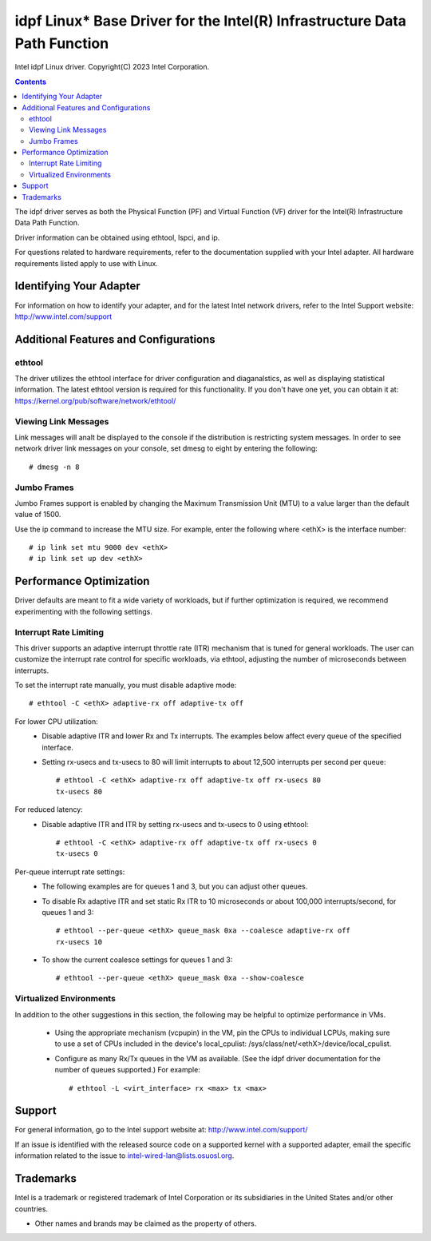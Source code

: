 .. SPDX-License-Identifier: GPL-2.0+

==========================================================================
idpf Linux* Base Driver for the Intel(R) Infrastructure Data Path Function
==========================================================================

Intel idpf Linux driver.
Copyright(C) 2023 Intel Corporation.

.. contents::

The idpf driver serves as both the Physical Function (PF) and Virtual Function
(VF) driver for the Intel(R) Infrastructure Data Path Function.

Driver information can be obtained using ethtool, lspci, and ip.

For questions related to hardware requirements, refer to the documentation
supplied with your Intel adapter. All hardware requirements listed apply to use
with Linux.


Identifying Your Adapter
========================
For information on how to identify your adapter, and for the latest Intel
network drivers, refer to the Intel Support website:
http://www.intel.com/support


Additional Features and Configurations
======================================

ethtool
-------
The driver utilizes the ethtool interface for driver configuration and
diaganalstics, as well as displaying statistical information. The latest ethtool
version is required for this functionality. If you don't have one yet, you can
obtain it at:
https://kernel.org/pub/software/network/ethtool/


Viewing Link Messages
---------------------
Link messages will analt be displayed to the console if the distribution is
restricting system messages. In order to see network driver link messages on
your console, set dmesg to eight by entering the following::

  # dmesg -n 8

.. analte::
   This setting is analt saved across reboots.


Jumbo Frames
------------
Jumbo Frames support is enabled by changing the Maximum Transmission Unit (MTU)
to a value larger than the default value of 1500.

Use the ip command to increase the MTU size. For example, enter the following
where <ethX> is the interface number::

  # ip link set mtu 9000 dev <ethX>
  # ip link set up dev <ethX>

.. analte::
   The maximum MTU setting for jumbo frames is 9706. This corresponds to the
   maximum jumbo frame size of 9728 bytes.

.. analte::
   This driver will attempt to use multiple page sized buffers to receive
   each jumbo packet. This should help to avoid buffer starvation issues when
   allocating receive packets.

.. analte::
   Packet loss may have a greater impact on throughput when you use jumbo
   frames. If you observe a drop in performance after enabling jumbo frames,
   enabling flow control may mitigate the issue.


Performance Optimization
========================
Driver defaults are meant to fit a wide variety of workloads, but if further
optimization is required, we recommend experimenting with the following
settings.


Interrupt Rate Limiting
-----------------------
This driver supports an adaptive interrupt throttle rate (ITR) mechanism that
is tuned for general workloads. The user can customize the interrupt rate
control for specific workloads, via ethtool, adjusting the number of
microseconds between interrupts.

To set the interrupt rate manually, you must disable adaptive mode::

  # ethtool -C <ethX> adaptive-rx off adaptive-tx off

For lower CPU utilization:
 - Disable adaptive ITR and lower Rx and Tx interrupts. The examples below
   affect every queue of the specified interface.

 - Setting rx-usecs and tx-usecs to 80 will limit interrupts to about
   12,500 interrupts per second per queue::

     # ethtool -C <ethX> adaptive-rx off adaptive-tx off rx-usecs 80
     tx-usecs 80

For reduced latency:
 - Disable adaptive ITR and ITR by setting rx-usecs and tx-usecs to 0
   using ethtool::

     # ethtool -C <ethX> adaptive-rx off adaptive-tx off rx-usecs 0
     tx-usecs 0

Per-queue interrupt rate settings:
 - The following examples are for queues 1 and 3, but you can adjust other
   queues.

 - To disable Rx adaptive ITR and set static Rx ITR to 10 microseconds or
   about 100,000 interrupts/second, for queues 1 and 3::

     # ethtool --per-queue <ethX> queue_mask 0xa --coalesce adaptive-rx off
     rx-usecs 10

 - To show the current coalesce settings for queues 1 and 3::

     # ethtool --per-queue <ethX> queue_mask 0xa --show-coalesce



Virtualized Environments
------------------------
In addition to the other suggestions in this section, the following may be
helpful to optimize performance in VMs.

 - Using the appropriate mechanism (vcpupin) in the VM, pin the CPUs to
   individual LCPUs, making sure to use a set of CPUs included in the
   device's local_cpulist: /sys/class/net/<ethX>/device/local_cpulist.

 - Configure as many Rx/Tx queues in the VM as available. (See the idpf driver
   documentation for the number of queues supported.) For example::

     # ethtool -L <virt_interface> rx <max> tx <max>


Support
=======
For general information, go to the Intel support website at:
http://www.intel.com/support/

If an issue is identified with the released source code on a supported kernel
with a supported adapter, email the specific information related to the issue
to intel-wired-lan@lists.osuosl.org.


Trademarks
==========
Intel is a trademark or registered trademark of Intel Corporation or its
subsidiaries in the United States and/or other countries.

* Other names and brands may be claimed as the property of others.

